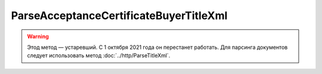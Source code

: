 ParseAcceptanceCertificateBuyerTitleXml
========================================

.. warning:: Этод метод — устаревший. С 1 октября 2021 года он перестанет работать. Для парсинга документов следует использовать метод :doc:`../http/ParseTitleXml`.

.. http:post:: /ParseAcceptanceCertificateBuyerTitleXml

    :query documentVersion: версия документа

    :statuscode 200: операция успешно завершена
    :statuscode 400: данные в запросе имеют неверный формат или отсутствуют обязательные параметры
    :statuscode 405: используется неподходящий HTTP-метод
    :statuscode 500: при обработке запроса возникла непредвиденная ошибка

    Если *documentVersion* равен ``rezru_05_01_02``:

    - в теле запроса должен содержаться XML-файл акта, титул заказчика, удовлетворяющий :download:`XSD-схеме (DP_REZRUZAK_1_990_02_05_01_02.xsd) <../xsd/DP_REZRUZAK_1_990_02_05_01_02.xsd>`;

    - в теле ответа содержится сериализованная структура :doc:`AcceptanceCertificate552BuyerTitleInfo <../proto/AcceptanceCertificate552Info>`, построенная на основании данных запроса;

    Если *documentVersion* не указан или равен ``act_05_01_02``:

    - в теле запроса должен содержаться XML-файл акта, титул заказчика, удовлетворяющий :download:`XSD-схеме (DP_ZAKTPRM_1_990_00_05_01_02.xsd) <../xsd/DP_ZAKTPRM_1_990_00_05_01_02.xsd>`;

    - в теле ответа содержится сериализованная структура :doc:`AcceptanceCertificateBuyerTitleInfo <../proto/AcceptanceCertificateInfo>`, построенная на основании данных запроса;
